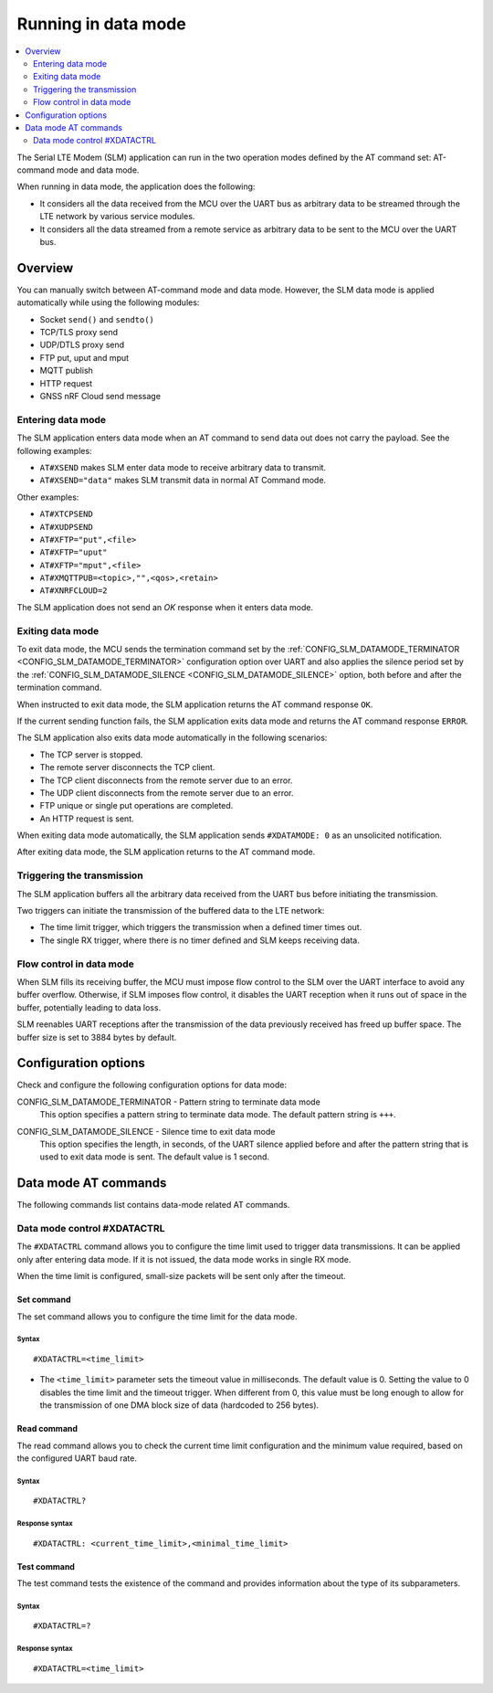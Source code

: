 .. _slm_data_mode:

Running in data mode
####################

.. contents::
   :local:
   :depth: 2

The Serial LTE Modem (SLM) application can run in the two operation modes defined by the AT command set: AT-command mode and data mode.

When running in data mode, the application does the following:

* It considers all the data received from the MCU over the UART bus as arbitrary data to be streamed through the LTE network by various service modules.
* It considers all the data streamed from a remote service as arbitrary data to be sent to the MCU over the UART bus.

Overview
********

You can manually switch between AT-command mode and data mode.
However, the SLM data mode is applied automatically while using the following modules:

* Socket ``send()`` and ``sendto()``
* TCP/TLS proxy send
* UDP/DTLS proxy send
* FTP put, uput and mput
* MQTT publish
* HTTP request
* GNSS nRF Cloud send message

Entering data mode
==================

The SLM application enters data mode when an AT command to send data out does not carry the payload.
See the following examples:

* ``AT#XSEND`` makes SLM enter data mode to receive arbitrary data to transmit.
* ``AT#XSEND="data"`` makes SLM transmit data in normal AT Command mode.

Other examples:

* ``AT#XTCPSEND``
* ``AT#XUDPSEND``
* ``AT#XFTP="put",<file>``
* ``AT#XFTP="uput"``
* ``AT#XFTP="mput",<file>``
* ``AT#XMQTTPUB=<topic>,"",<qos>,<retain>``
* ``AT#XNRFCLOUD=2``

The SLM application does not send an *OK* response when it enters data mode.

Exiting data mode
=================

To exit data mode, the MCU sends the termination command set by the :ref:`CONFIG_SLM_DATAMODE_TERMINATOR <CONFIG_SLM_DATAMODE_TERMINATOR>` configuration option over UART and also applies the silence period set by the :ref:`CONFIG_SLM_DATAMODE_SILENCE <CONFIG_SLM_DATAMODE_SILENCE>` option, both before and after the termination command.

When instructed to exit data mode, the SLM application returns the AT command response ``OK``.

If the current sending function fails, the SLM application exits data mode and returns the AT command response ``ERROR``.

The SLM application also exits data mode automatically in the following scenarios:

* The TCP server is stopped.
* The remote server disconnects the TCP client.
* The TCP client disconnects from the remote server due to an error.
* The UDP client disconnects from the remote server due to an error.
* FTP unique or single put operations are completed.
* An HTTP request is sent.

When exiting data mode automatically, the SLM application sends ``#XDATAMODE: 0`` as an unsolicited notification.

After exiting data mode, the SLM application returns to the AT command mode.

Triggering the transmission
===========================

The SLM application buffers all the arbitrary data received from the UART bus before initiating the transmission.

Two triggers can initiate the transmission of the buffered data to the LTE network:

* The time limit trigger, which triggers the transmission when a defined timer times out.
* The single RX trigger, where there is no timer defined and SLM keeps receiving data.

Flow control in data mode
=========================

When SLM fills its receiving buffer, the MCU must impose flow control to the SLM over the UART interface to avoid any buffer overflow.
Otherwise, if SLM imposes flow control, it disables the UART reception when it runs out of space in the buffer, potentially leading to data loss.

SLM reenables UART receptions after the transmission of the data previously received has freed up buffer space.
The buffer size is set to 3884 bytes by default.

.. note:
   There is no unsolicited notification defined for this event.
   UART hardware flow control is responsible for imposing and revoking flow control.

Configuration options
*********************

Check and configure the following configuration options for data mode:

.. _CONFIG_SLM_DATAMODE_TERMINATOR:

CONFIG_SLM_DATAMODE_TERMINATOR - Pattern string to terminate data mode
   This option specifies a pattern string to terminate data mode.
   The default pattern string is ``+++``.

.. _CONFIG_SLM_DATAMODE_SILENCE:

CONFIG_SLM_DATAMODE_SILENCE - Silence time to exit data mode
   This option specifies the length, in seconds, of the UART silence applied before and after the pattern string that is used to exit data mode is sent.
   The default value is 1 second.

Data mode AT commands
*********************

The following commands list contains data-mode related AT commands.

Data mode control #XDATACTRL
============================

The ``#XDATACTRL`` command allows you to configure the time limit used to trigger data transmissions.
It can be applied only after entering data mode.
If it is not issued, the data mode works in single RX mode.

When the time limit is configured, small-size packets will be sent only after the timeout.

Set command
-----------

The set command allows you to configure the time limit for the data mode.

Syntax
~~~~~~

::

   #XDATACTRL=<time_limit>

* The ``<time_limit>`` parameter sets the timeout value in milliseconds.
  The default value is 0.
  Setting the value to 0 disables the time limit and the timeout trigger.
  When different from 0, this value must be long enough to allow for the transmission of one DMA block size of data (hardcoded to 256 bytes).

Read command
------------

The read command allows you to check the current time limit configuration and the minimum value required, based on the configured UART baud rate.

Syntax
~~~~~~

::

   #XDATACTRL?

Response syntax
~~~~~~~~~~~~~~~

::

   #XDATACTRL: <current_time_limit>,<minimal_time_limit>

Test command
------------

The test command tests the existence of the command and provides information about the type of its subparameters.

Syntax
~~~~~~

::

   #XDATACTRL=?

Response syntax
~~~~~~~~~~~~~~~

::

   #XDATACTRL=<time_limit>

